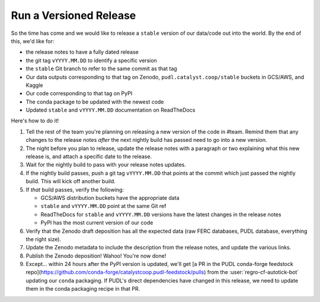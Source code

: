 ===============================================================================
Run a Versioned Release
===============================================================================

So the time has come and we would like to release a ``stable`` version of our
data/code out into the world. By the end of this, we'd like for:

* the release notes to have a fully dated release
* the git tag ``vYYYY.MM.DD`` to identify a specific version
* the ``stable`` Git branch to refer to the same commit as that tag
* Our data outputs corresponding to that tag on Zenodo,
  ``pudl.catalyst.coop/stable`` buckets in GCS/AWS, and Kaggle
* Our code corresponding to that tag on PyPI
* The conda package to be updated with the newest code
* Updated ``stable`` and ``vYYYY.MM.DD`` documentation on ReadTheDocs


Here's how to do it!

1. Tell the rest of the team you're planning on releasing a new version of the
   code in #team. Remind them that any changes to the release notes *after* the
   next nightly build has passed need to go into a new version.

2. The night before you plan to release, update the release notes with a
   paragraph or two explaining what this new release is, and attach a specific
   date to the release.

3. Wait for the nightly build to pass with your release notes updates.

4. If the nightly build passes, push a git tag ``vYYYY.MM.DD`` that points at
   the commit which just passed the nightly build. This will kick off another build.

5. If *that* build passes, verify the following:

   * GCS/AWS distribution buckets have the appropriate data
   * ``stable`` and ``vYYYY.MM.DD`` point at the same Git ref
   * ReadTheDocs for ``stable`` and ``vYYYY.MM.DD`` versions have the latest
     changes in the release notes
   * PyPI has the most current version of our code

6. Verify that the Zenodo draft deposition has all the expected data (raw FERC
   databases, PUDL database, everything the right size).

7. Update the Zenodo metadata to include the description from the release
   notes, and update the various links.

8. Publish the Zenodo deposition! Wahoo! You're now done!

9. Except... within 24 hours after the PyPI version is updated, we'll get [a PR
   in the PUDL conda-forge feedstock
   repo](https://github.com/conda-forge/catalystcoop.pudl-feedstock/pulls) from
   the :user:`regro-cf-autotick-bot` updating our ``conda`` packaging. If
   PUDL's direct dependencies have changed in this release, we need to update
   them in the conda packaging recipe in that PR.
